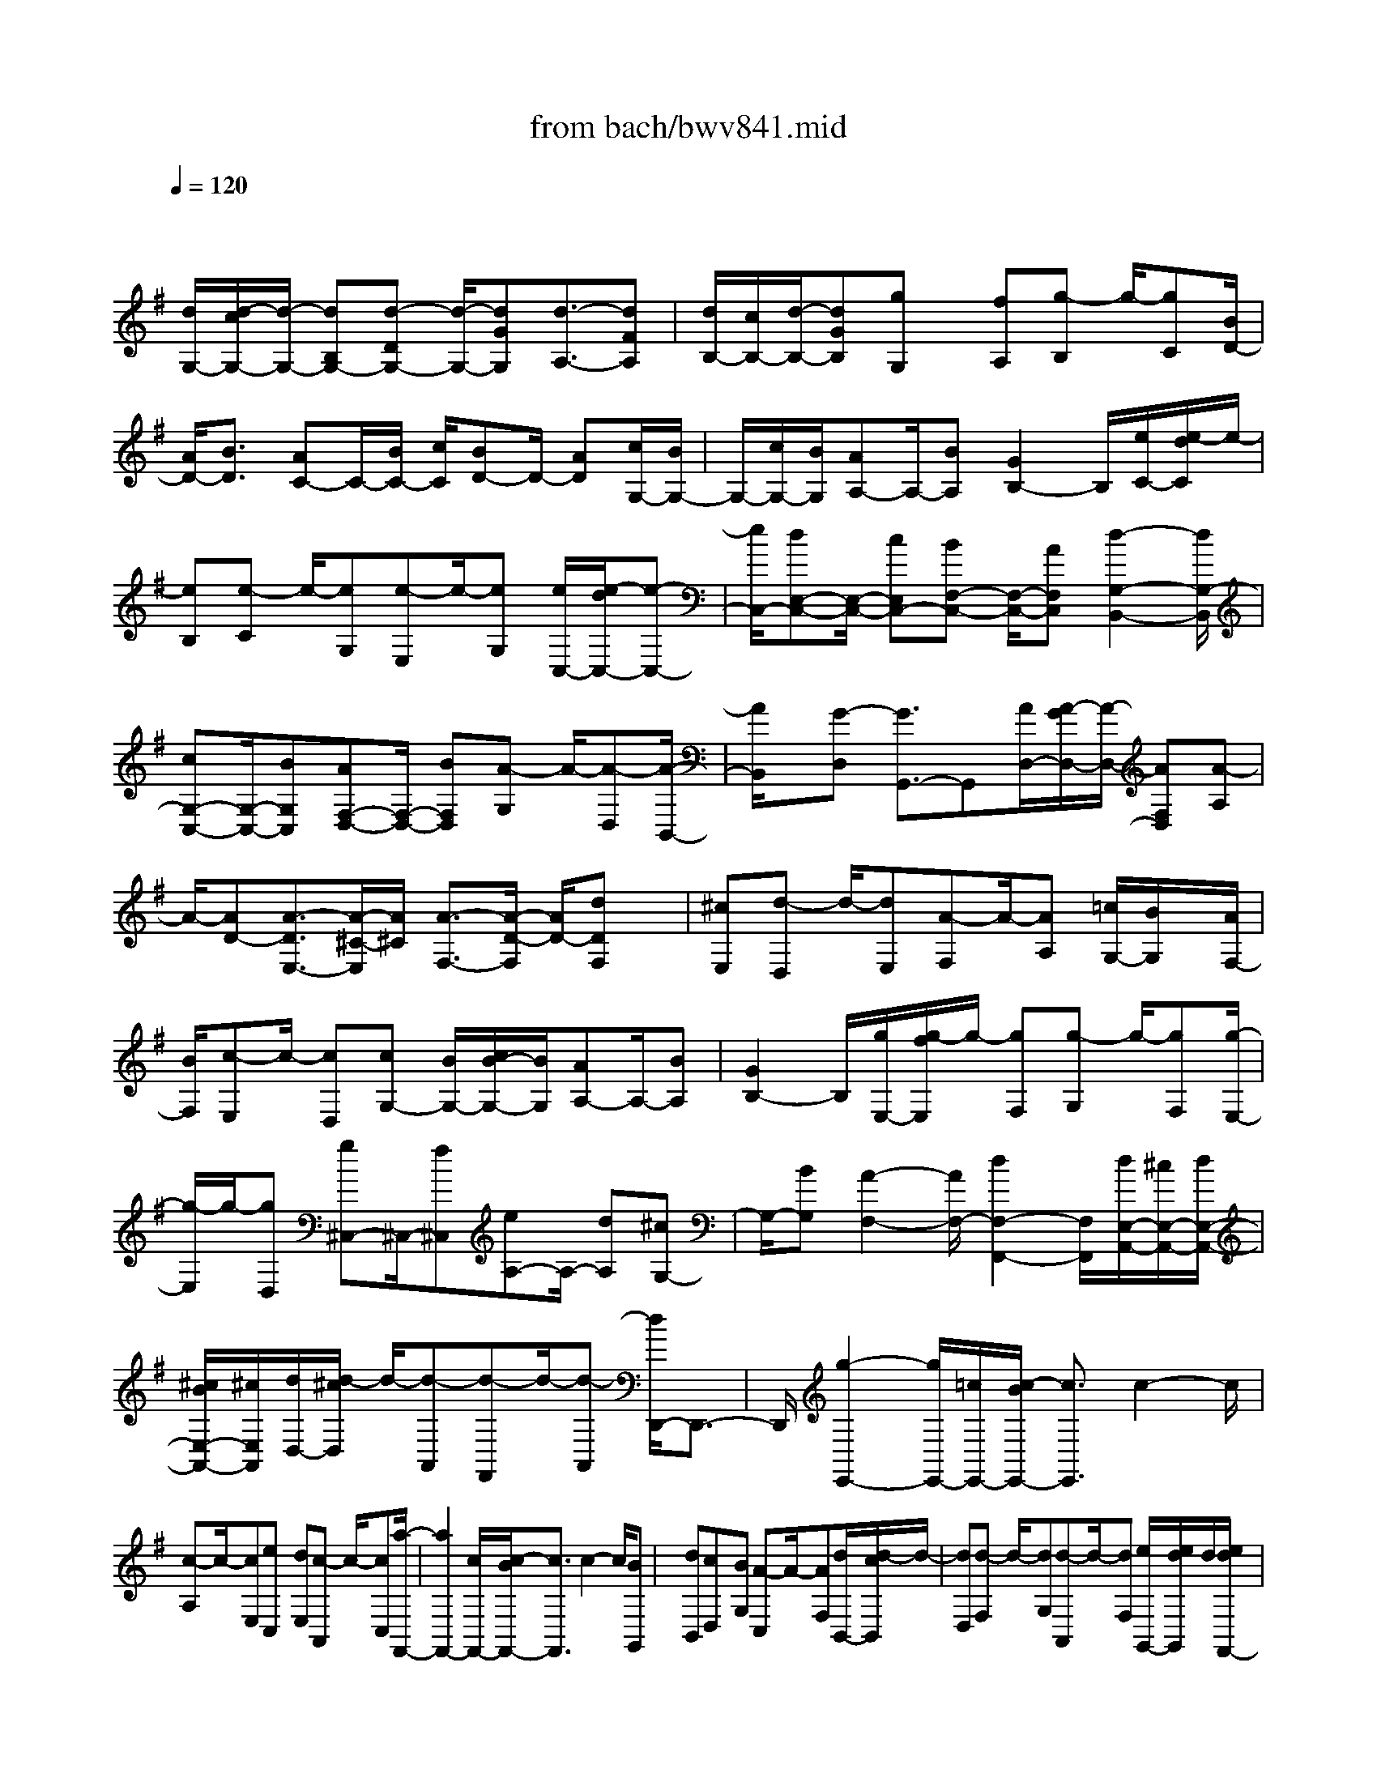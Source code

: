 X: 1
T: from bach/bwv841.mid
M: 4/4
L: 1/8
Q:1/4=120
K:G % 1 sharps
V:1
% harpsichord: John Sankey
%%MIDI program 6
%%MIDI program 6
%%MIDI program 6
%%MIDI program 6
%%MIDI program 6
%%MIDI program 6
%%MIDI program 6
%%MIDI program 6
%%MIDI program 6
%%MIDI program 6
%%MIDI program 6
%%MIDI program 6
% Track 1
x/2
[d/2G,/2-][d/2-c/2G,/2-][d/2-G,/2-] [dB,G,-][d-DG,-] [d/2-G,/2-][dGG,][d3/2-A,3/2-][dFA,]| \
[d/2B,/2-][c/2B,/2-][d/2-B,/2-][dGB,][gG,]x/2 [fA,][g-B,] g/2-[gC][B/2D/2-]| \
[A/2D/2-][B3/2D3/2] [AC-]C/2-[B/2C/2-] [c/2C/2][BD-]D/2- [AD][c/2G,/2-][B/2G,/2-]| \
G,/2-[c/2G,/2-][B/2G,/2][AA,-]A,/2-[BA,] [G2B,2-] B,/2[e/2C/2-][e/2-d/2C/2]e/2-|
[eB,][e-C] e/2-[eG,][e-E,]e/2-[eG,] [e/2C,/2-][e/2-d/2C,/2-][e-C,-]| \
[e/2C,/2-][dE,-C,-][E,/2-C,/2-] [cE,C,-][BF,-C,-] [F,/2-C,/2-][AF,C,][d2-G,2-B,,2-][d/2G,/2-B,,/2]| \
[cG,-C,-][G,/2-C,/2-][BG,C,][AF,-D,-][F,/2-D,/2-] [BF,D,][A-G,] A/2-[A-D,][A/2-B,,/2-]| \
[A/2B,,/2]x/2[G-D,] [G3/2G,,3/2-]G,,[A/2D,/2-][A/2-G/2D,/2-][A/2-D,/2-] [AF,D,][A-A,]|
A/2-[AD-][A3/2-D3/2E,3/2-][A/2-^C/2-E,/2][A/2^C/2] [A3/2-F,3/2-][A/2-D/2-F,/2] [A/2D/2-][dDF,]x/2| \
[^cE,][d-D,] d/2-[dE,][A-F,]A/2-[AA,] [=c/2G,/2-][B/2G,/2]x/2[A/2F,/2-]| \
[B/2F,/2][c-E,]c/2- [cD,][cG,-] [B/2G,/2-][c/2B/2-G,/2-][B/2G,/2][AA,-]A,/2-[BA,]| \
[G2B,2-] B,/2[g/2E,/2-][g/2-f/2E,/2]g/2- [gF,][g-G,] g/2-[gF,][g/2-E,/2-]|
[g/2-E,/2]g/2-[gD,] [g^C,-]^C,/2-[f^C,][eA,-]A,/2- [dA,][^cG,-]| \
G,/2-[BG,][A2-F,2-][A/2F,/2-] [d2F,2-F,,2-] [F,/2F,,/2][d/2E,/2-A,,/2-][^c/2E,/2-A,,/2-][d/2E,/2-A,,/2-]| \
[^c/2B/2E,/2-A,,/2-][^c/2E,/2A,,/2][d/2D,/2-][d/2-^c/2D,/2] d/2-[d-A,,][d-F,,]d/2-[d-A,,] [d/2D,,/2-]D,,3/2-| \
D,,/2[g2-E,,2-][g/2E,,/2-][=c/2E,,/2-][c/2-B/2E,,/2-] [c3/2E,,3/2]c2-c/2|
[c-A,]c/2-[cE,][eC,]x/2 [dE,][c-A,,] c/2-[cC,][a/2-F,,/2-]| \
[a2F,,2-] [c/2F,,/2-][c/2-B/2F,,/2-][c3/2F,,3/2]c2-c/2[BG,,]| \
x/2[dB,,][cD,]x/2[BG,] [A-C,]A/2-[AF,][d/2B,,/2-][d/2-c/2B,,/2]d/2-| \
[dD,][d-F,] d/2-[dG,][d-A,,]d/2-[dF,] [e/2G,,/2-][e/2d/2G,,/2]d/2[e/2d/2F,,/2-]|
[e/2F,,/2][e/2-d/2G,,/2-][e/2G,,/2]x/2 [fA,,][g-B,,] g/2-[gC,][BD,-]D,/2-[c/2D,/2-][d/2D,/2-]| \
[cG,-D,-][G,/2-D,/2-][BG,D,-][AF,-D,-][F,/2-D,/2-] [BF,D,][A-G,] A/2-[A-D,][A/2-B,,/2-]| \
[A/2B,,/2]x/2[G-D,] [G3/2G,,3/2-]G,,[GG,-]G,/2- [A/2G,/2-][^A/2G,/2-][=A^A,-G,-]| \
[^A,/2-G,/2-][G^A,G,-][FD-G,-][D/2-G,/2-][GDG,] [^DG,-]G,/2-[=D/2G,/2-] [C/2G,/2-][c=A,-G,-][A,/2-G,/2-]|
[DA,G,-][^D2-C2-G,2-][^D/2-C/2G,/2][^DF,-]F,/2-[CF,-] [=DA,-F,-][A,/2-F,/2-][F/2-A,/2-F,/2-]| \
[F/2A,/2F,/2-][AD-F,-][D/2-F,/2-] [cDF,][^AG,-] G,/2-[=AG,-][^AD-G,-][D/2-G,/2-][dD-G,]| \
[GD-=F,-][D/2-=F,/2-][^AD=F,][c^D,-]^D,/2- [=d/2^D,/2-][^d/2^D,/2-][=dG,-^D,-] [G,/2-^D,/2-][cG,-^D,][^A/2-G,/2-=D,/2-]| \
[^A/2G,/2-D,/2-][G,/2-D,/2-][=AG,D,] [^dC,-]C,/2-[=dC,-][^dG,-C,-][G,/2-C,/2-] [=f/2G,/2-C,/2-][g/2G,/2-C,/2][cG,-^A,,-]|
[G,/2-^A,,/2-][^dG,^A,,][=F=F,-=A,,-][=F,/2-A,,/2-][^d=F,-A,,] [=d=F,-^A,,]=F,/2-[^A=F,D,][=F=F,]x/2| \
[=A=F,,][^A/2^A,,/2-][=A/2^A,,/2] x/2[^A-D,][^A-=F,]^A/2-[^A-=A,] [^A3/2^A,3/2-]^A,/2-| \
^A,/2[d^A,-]^A,/2- [^d/2^A,/2-][=f/2^A,/2-][^d=D-^A,-] [D/2-^A,/2-][dD^A,-][c=F-^A,-][=F/2-^A,/2-][d=F^A,]| \
[c^G,-]^G,/2-[B^G,-][^gB,-^G,-][B,/2-^G,/2-] [dB,^G,-][=f/2D/2-^G,/2-][=f/2-^d/2=D/2-^G,/2-] [=f3/2-D3/2^G,3/2][=f/2-=G,/2-]|
[=f/2G,/2-]G,/2-[^G=G,-] [GC-G,-][C/2-G,/2-][BCG,-][dB,-G,-][B,/2-G,/2-] [=fB,G,][^dC-]| \
C/2-[=dC-][^dC-G,-][C/2-G,/2-][gC-G,] [cC-^D,-][C/2-^D,/2-][^dC^D,][=AC,-]C,/2-| \
[^A/2C,/2-][c/2C,/2-][^A^D,-C,-] [^D,/2-C,/2-][=A^D,-C,][G^D,-^A,,-][^D,/2-^A,,/2-][^F^D,^A,,] [^d=A,,-]A,,/2-[c/2-A,,/2-]| \
[c/2A,,/2-][=dF,-A,,]F,/2- [f/2F,/2-G,,/2-][g/2F,/2-G,,/2][aF,-F,,-] [F,/2-F,,/2-][cF,F,,][^AG,,]x/2[^d=A,,]|
[=d^A,,]x/2[=AC,][^AD,]x/2 [FD,,][G3-G,,3-]| \
[G4G,,4] [D2-B,2-G,2-] [D/2B,/2G,/2-][ECG,-]G,/2-| \
[F/2B,/2-G,/2-][G/2B,/2G,/2-][F=A,G,-] G,/2-[G/2C/2-G,/2-][A/2C/2G,/2-][G/2B,/2-G,/2-] [F/2B,/2G,/2-][G/2-G,/2-][G-A,G,-] [GB,G,-]G,/2-[A/2D/2-G,/2-]| \
[B/2D/2G,/2-][ACG,-]G,/2- [B/2E/2-G,/2-][c/2E/2G,/2][BD-] D/2-[FD][GB,-]B,/2-[DB,-]|
[EB,-G,-][B,/2-G,/2-][GB,G,-][D2-A,2-G,2-][D/2A,/2-G,/2][D/2A,/2-F,/2-][C/2A,/2-F,/2-] [D/2A,/2-F,/2-][C/2A,/2-F,/2-][C/2B,/2A,/2F,/2][B,/2-G,/2-]| \
[B,3/2G,3/2-]G,/2 [EC,]x/2[D/2G,/2-] [C/2G,/2][DB,,]x/2 [C/2G,/2-][B,/2G,/2][CA,,]| \
x/2[B,/2G,/2-][A,/2G,/2][DB,,]x/2[C/2G,/2-][B,/2G,/2] [CA,,]x/2[B,/2F,/2-] [A,/2F,/2][B,G,,]x/2| \
[A,/2A,,/2][G,/2B,,/2][F,A,,] x/2[G,/2-B,,/2][G,/2C,/2][A,/2B,,/2-] [G,/2B,,/2]A,/2[G,/2C,/2][A,/2G,/2D,/2] [A,/2G,,/2-][G,/2G,,/2]A,/2[G,/2A,,/2]|
[G,/2F,/2B,,/2][A,D,,-]D,,/2- [G,D,,][F,D,-] D,/2-[E,D,]D,3/2-[D,C,]| \
[D-B,,]D/2-[D/2-C,/2] [D/2D,/2][EC,]x/2 [F/2D,/2][G/2E,/2][FA,,] x/2[G/2B,,/2][A/2C,/2][G/2B,,/2-]| \
[F/2B,,/2]x/2[G/2-C,/2][G/2-D,/2] [G-E,]G/2[A/2F,/2] [B/2G,/2][AF,]x/2 [B/2G,/2][c/2A,/2][BG,]| \
x/2[FA,][GB,]x/2[DG,] [EC]x/2[GB,][DA,]x/2|
[C/2E,/2-][D/2C/2E,/2][D/2F,/2-][C/2F,/2] D/2[C/2D,/2-][C/2B,/2D,/2][B,-G,]B,/2-[B,B,,] [EC,-]C,/2-[F/2C,/2-]| \
[G/2C,/2-][AC,]x/2 [B/2D,/2][c/2E,/2][FA,,] x/2[G/2B,,/2][A/2C,/2][DB,,-]B,,/2-[E/2B,,/2-][F/2B,,/2-]| \
[GB,,]x/2[A/2C,/2] [B/2D,/2][EC,]x/2 [F/2D,/2][G/2E,/2][CA,,] x/2[D/2B,,/2][E/2C,/2][B,/2-D,/2-]| \
[B,/2D,/2]A,/2[B,/2C,/2-][B,/2A,/2C,/2] [A,D,]x/2[G,D,,][G,-G,,]G,/2- [G,-B,,][G,-D,]|
G,/2-[G,-B,,][G,2-G,,2-][G,/2G,,/2] [B2-G,2-] [B/2-G,/2-][BA,G,-]G,/2-| \
[A/2B,/2-G,/2-][G/2B,/2G,/2-][FCG,-] G,/2-[G/2A,/2-G,/2-][E/2A,/2G,/2][^D3/2-F,3/2-][^D-A,F,-] [^DB,F,-]F,/2-[E/2C/2-F,/2-]| \
[F/2C/2-F,/2][GC-E,-][C/2E,/2-] [A/2C/2-E,/2-][B/2C/2-E,/2][cC-^D,-] [C/2^D,/2-][B/2C/2-^D,/2-][A/2C/2^D,/2-][^dB,^D,-]^D,/2-[e/2A,/2-^D,/2-][f/2A,/2^D,/2-]| \
[BG,^D,-]^D,/2-[c/2F,/2-^D,/2-] [A/2F,/2^D,/2][AE,]G/2 [A/2^D,/2-][A/2G/2^D,/2][GE,] x/2[FB,,][E/2-G,,/2-]|
[E/2-G,,/2]E/2-[EB,,] [^c-E,,]^c/2-[^c/2-E,/2] [^c/2-=D,/2][^cE,]x/2 [d/2F,/2-][e/2F,/2][^AG,]| \
x/2[B/2E,/2-][^c/2E,/2][F3/2-^A,3/2-][F-^A,-G,] [F^A,-F,]^A,/2-[^G/2^A,/2-E,/2-] [^A/2^A,/2E,/2][BD,]x/2| \
[^c/2B,/2-][d/2B,/2][e=G,] x/2[f/2E,/2-][g/2E,/2][dF,]^c/2[d/2E,/2-][d/2^c/2E,/2] [^cF,]x/2[B/2-F,,/2-]| \
[B/2F,,/2][B-B,,]B/2- [B-D,][B-F,] B/2-[B-D,][B-B,,]B/2D,|
[D-^G,,]D/2-[D-B,,][DE,]x/2 [E/2B,,/2-][=F/2B,,/2][E^G,,] x/2[=F/2E,/2-][D/2E,/2][D/2-=A,,/2-]| \
[D/2A,,/2]=C/2[D/2C,/2-][D/2C/2C,/2] [CE,]x/2[B,=G,][C^F,]x/2 [EE,][A-F,]| \
A/2-[A/2-G,/2][A/2-A,/2][AD,]x/2[C/2-E,/2][C/2F,/2] [B,G,]x/2[C/2A,/2] [D/2B,/2][B,D,-]D,/2-| \
[A,D,][G,A,,-] A,,/2-[F,A,,][E,C,-]C,/2-[D,C,] [G,-B,,]G,/2-[G,/2-C,/2]|
[G,/2-D,/2][G,E,]x/2 [A,/2F,/2][B,/2G,/2][CA,,] x/2[D/2B,,/2][E/2C,/2][F,D,]x/2[G,/2E,/2][A,/2F,/2]| \
[B,G,,]x/2[C/2A,,/2] [D/2B,,/2][EC,-]C,/2- [F/2C,/2-][G/2C,/2-][A3/2C,3/2][F/2B,,/2][G/2A,,/2][C/2-D,/2-]| \
[CD,][B,3/2C,3/2][A,-D,-][A,/2G,/2-D,/2D,,/2-] [G,D,,][G,3/2-G,,3/2-][G,3/2-D,3/2G,,3/2-]| \
[G,3/2-B,,3/2-G,,3/2][G,3/2-B,,3/2G,,3/2][G,4-G,,4-][G,/2G,,/2-]G,,/2-|
G,,3-G,,/2-
% MIDI
